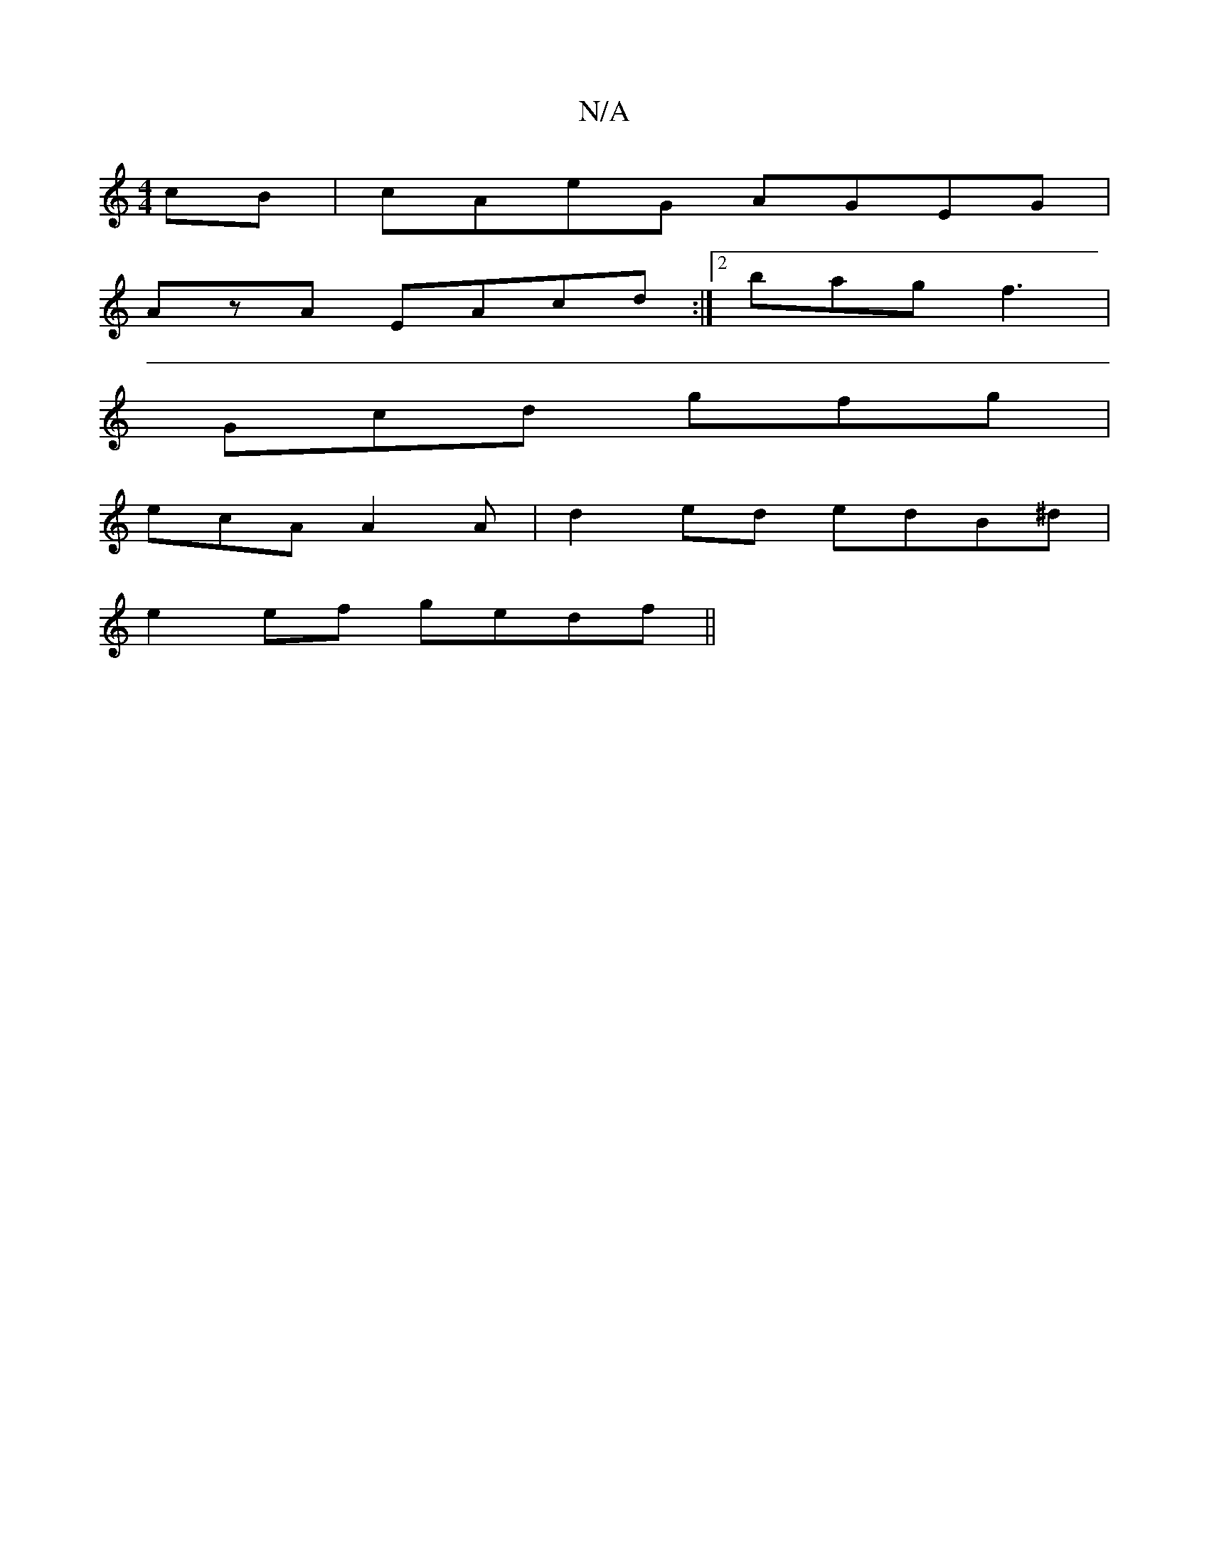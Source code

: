 X:1
T:N/A
M:4/4
R:N/A
K:Cmajor
cB|cAeG AGEG|
AzA EAcd:|[2 bag f3 |
Gcd gfg |
ecA A2 A |d2ed edB^d|
e2ef gedf||

e3 bed | T(3agf ed c2B2|gdag defe|d2(3fgf e2e2|d3e|dfgf efga|eccB Edcd|eaaa aaaf|eged bgaf|
geaf ecde|
(3gfa ea ^agag f